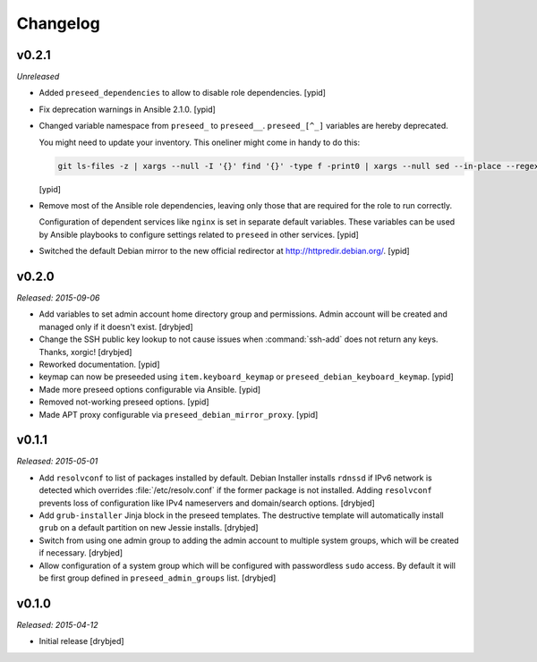 Changelog
=========

v0.2.1
------

*Unreleased*

- Added ``preseed_dependencies`` to allow to disable role dependencies. [ypid]

- Fix deprecation warnings in Ansible 2.1.0. [ypid]

- Changed variable namespace from ``preseed_`` to ``preseed__``.
  ``preseed_[^_]`` variables are hereby deprecated.

  You might need to update your inventory. This oneliner might come in handy to
  do this:

  .. code:: shell

     git ls-files -z | xargs --null -I '{}' find '{}' -type f -print0 | xargs --null sed --in-place --regexp-extended 's/\<(preseed)_([^_])/\1__\2/g;'

  [ypid]

- Remove most of the Ansible role dependencies, leaving only those that are
  required for the role to run correctly.

  Configuration of dependent services like ``nginx`` is set in separate default
  variables. These variables can be used by Ansible playbooks to configure
  settings related to ``preseed`` in other services. [ypid]

- Switched the default Debian mirror to the new official redirector at
  http://httpredir.debian.org/. [ypid]

v0.2.0
------

*Released: 2015-09-06*

- Add variables to set admin account home directory group and permissions.
  Admin account will be created and managed only if it doesn't exist. [drybjed]

- Change the SSH public key lookup to not cause issues when :command:`ssh-add` does
  not return any keys. Thanks, xorgic! [drybjed]

- Reworked documentation. [ypid]

- keymap can now be preseeded using ``item.keyboard_keymap`` or ``preseed_debian_keyboard_keymap``. [ypid]

- Made more preseed options configurable via Ansible. [ypid]

- Removed not-working preseed options. [ypid]

- Made APT proxy configurable via ``preseed_debian_mirror_proxy``. [ypid]

v0.1.1
------

*Released: 2015-05-01*

- Add ``resolvconf`` to list of packages installed by default. Debian Installer
  installs ``rdnssd`` if IPv6 network is detected which overrides
  :file:`/etc/resolv.conf` if the former package is not installed. Adding
  ``resolvconf`` prevents loss of configuration like IPv4 nameservers and
  domain/search options. [drybjed]

- Add ``grub-installer`` Jinja block in the preseed templates. The destructive
  template will automatically install ``grub`` on a default partition on new
  Jessie installs. [drybjed]

- Switch from using one admin group to adding the admin account to multiple
  system groups, which will be created if necessary. [drybjed]

- Allow configuration of a system group which will be configured with
  passwordless ``sudo`` access. By default it will be first group defined in
  ``preseed_admin_groups`` list. [drybjed]

v0.1.0
------

*Released: 2015-04-12*

- Initial release [drybjed]

